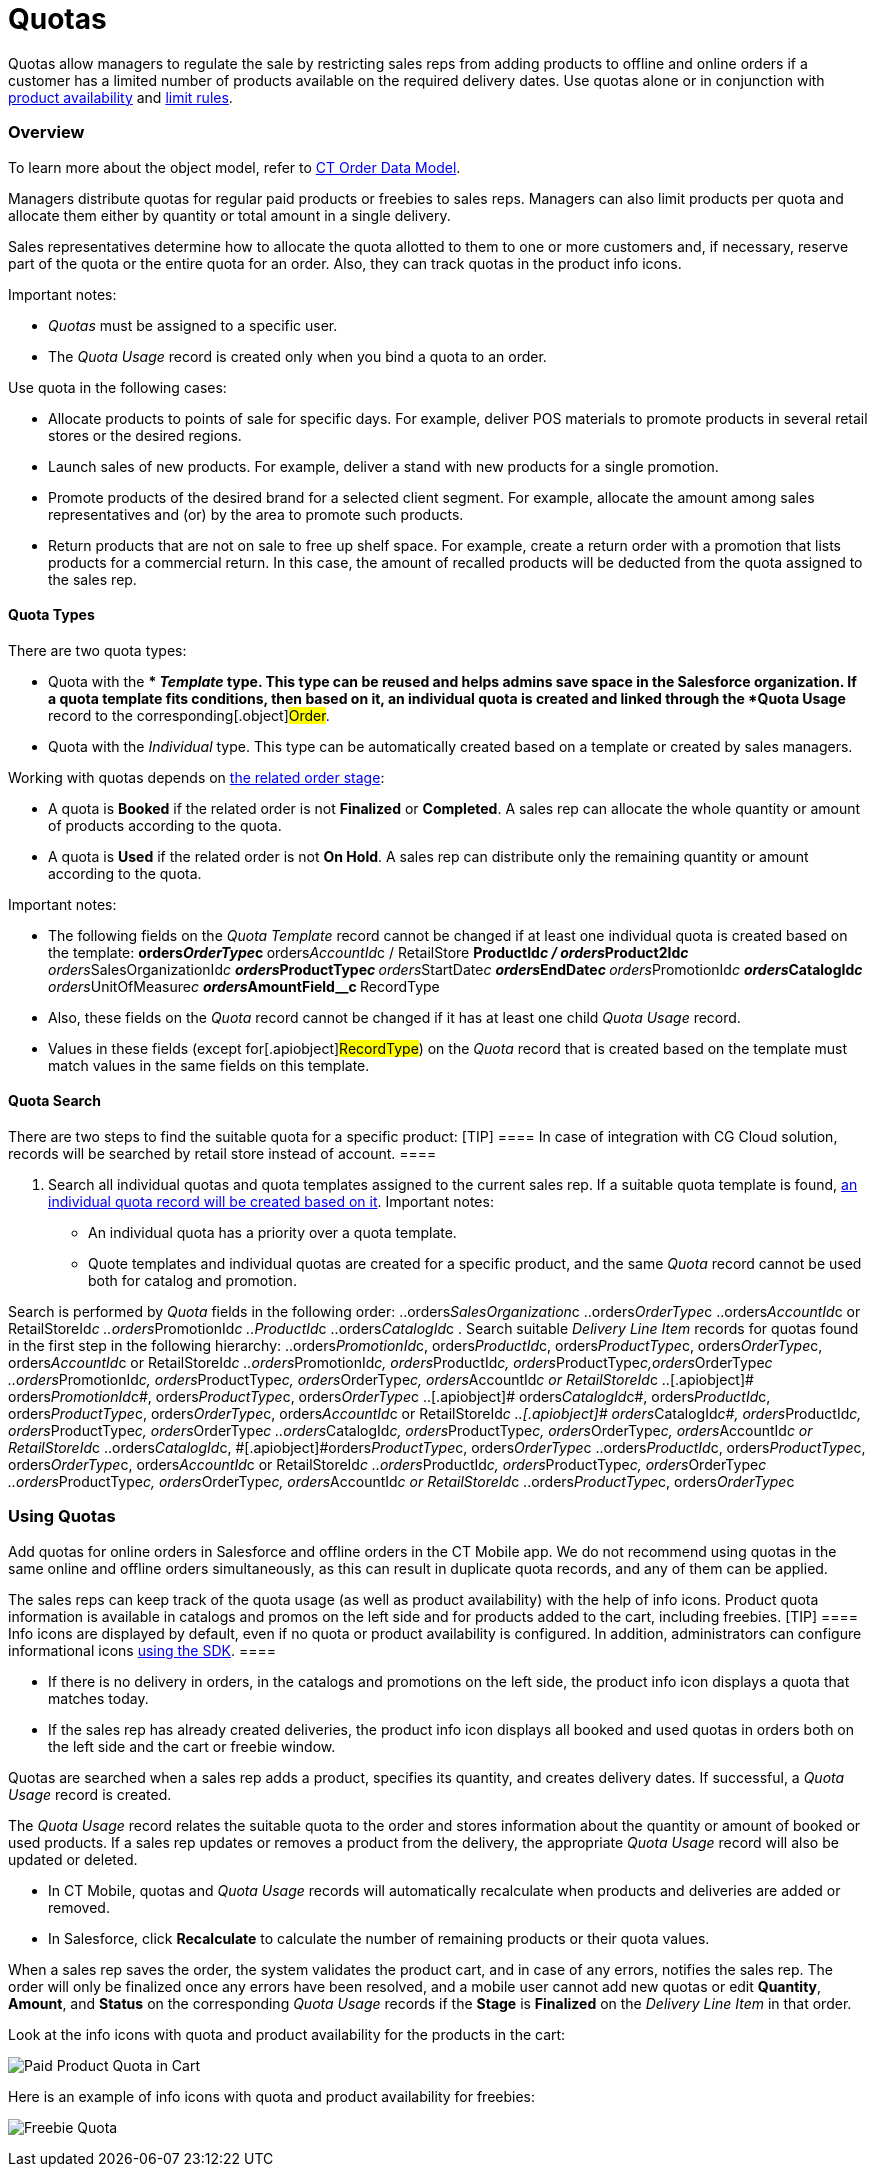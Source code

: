 = Quotas

Quotas allow managers to regulate the sale by restricting sales reps
from adding products to offline and online orders if a customer has a
limited number of products available on the required delivery dates. Use
quotas alone or in conjunction with
xref:admin-guide/managing-ct-orders/product-validation-in-order/product-availability/index[product availability] and
xref:admin-guide/managing-ct-orders/product-validation-in-order/limit-rules/index[limit rules].

:toc: :toclevels: 3

[[h2_773755849]]
=== Overview

To learn more about the object model, refer to
xref:admin-guide/managing-ct-orders/order-management/ref-guide/ct-order-data-model/index[CT Order Data Model].

Managers distribute quotas for regular paid products or freebies to
sales reps. Managers can also limit products per quota and allocate them
either by quantity or total amount in a single delivery.

Sales representatives determine how to allocate the quota allotted to
them to one or more customers and, if necessary, reserve part of the
quota or the entire quota for an order. Also, they can track quotas in
the product info icons.



Important notes:

* _Quotas_ must be assigned to a specific user.
* The _Quota Usage_ record is created only when you bind a quota to an
order.



Use quota in the following cases:

* Allocate products to points of sale for specific days. For example,
deliver POS materials to promote products in several retail stores or
the desired regions.
* Launch sales of new products. For example, deliver a stand with new
products for a single promotion.
* Promote products of the desired brand for a selected client segment.
For example, allocate the amount among sales representatives and (or) by
the area to promote such products.
* Return products that are not on sale to free up shelf space. For
example, create a return order with a promotion that lists products for
a commercial return. In this case, the amount of recalled products will
be deducted from the quota assigned to the sales rep.

[[h3_576888334]]
==== Quota Types

There are two quota types:

* Quota with the ** _Template_ type.
This type can be reused and helps admins save space in the Salesforce
organization. If a quota template fits conditions, then based on it, an
individual quota is created and linked through the *Quota Usage* record
to the corresponding[.object]#Order#.
* Quota with the _Individual_ type.
This type can be automatically created based on a template or created by
sales managers.



Working with quotas depends on
xref:admin-guide/managing-ct-orders/order-management/index#h2_158967301[the related order stage]:

* A quota is *Booked* if the related order is not *Finalized* or
*Completed*.
A sales rep can allocate the whole quantity or amount of products
according to the quota.
* A quota is *Used* if the related order is not *On Hold*.
A sales rep can distribute only the remaining quantity or amount
according to the quota.



Important notes:

* The following fields on the _Quota Template_ record cannot be changed
if at least one individual quota is created based on the template:
**[.apiobject]#orders__OrderType__c#
**[.apiobject]#orders__AccountId__с# /
[.apiobject]#RetailStore#
**[.apiobject]#ProductId__c# /
[.apiobject]#orders__Product2Id__c#
**[.apiobject]#orders__SalesOrganizationId__c#
**[.apiobject]#orders__ProductType__с#
**[.apiobject]#orders__StartDate__с#
**[.apiobject]#orders__EndDate__с#
**[.apiobject]#orders__PromotionId__с#
**[.apiobject]#orders__CatalogId__с#
**[.apiobject]#orders__UnitOfMeasure__с#
**[.apiobject]#orders__AmountField__c#
**[.apiobject]#RecordType#
* Also, these fields on the _Quota_ record cannot be changed if it has
at least one child _Quota Usage_ record.
* Values in these fields (except for[.apiobject]#RecordType#)
on the _Quota_ record that is created based on the template must match
values in the same fields on this template.

[[h3_1386411308]]
==== Quota Search

There are two steps to find the suitable quota for a specific product:
[TIP] ==== In case of integration with CG Cloud solution,
records will be searched by retail store instead of account. ====

. Search all individual quotas and quota templates assigned to the
current sales rep. If a suitable quota template is found,
xref:admin-guide/managing-ct-orders/product-validation-in-order/quotas/quota-field-reference#h2_12722709[an individual quota record
will be created based on it]. Important notes:
* An individual quota has a priority over a quota template.
* Quote templates and individual quotas are created for a specific
product, and the same _Quota_ record cannot be used both for catalog and
promotion.

Search is performed by _Quota_ fields in the following order:
..[.apiobject]#orders__SalesOrganization__c#
..[.apiobject]#orders__OrderType__c#
..[.apiobject]#orders__AccountId__c# or
[.apiobject]#RetailStoreId__c#
..[.apiobject]#orders__PromotionId__с#
..[.apiobject]#ProductId__c#
..[.apiobject]#orders__CatalogId__с#
. Search suitable _Delivery Line Item_ records for quotas found in the
first step in the following hierarchy:
..[.apiobject]#orders__PromotionId__с#,
[.apiobject]#orders__ProductId__c#,
[.apiobject]#orders__ProductType__с#,
[.apiobject]#orders__OrderType__c#,
[.apiobject]#orders__AccountId__c# or
[.apiobject]#RetailStoreId__c#
..[.apiobject]#orders__PromotionId__с#,
[.apiobject]#orders__ProductId__c#,
[.apiobject]#orders__ProductType__с#,[.apiobject]#orders__OrderType__c#
..[.apiobject]#orders__PromotionId__с#,
[.apiobject]#orders__ProductType__с#,
[.apiobject]#orders__OrderType__c#,
[.apiobject]#orders__AccountId__c# or
[.apiobject]#RetailStoreId__c#
..[.apiobject]# orders__PromotionId__с#,
[.apiobject]#orders__ProductType__с#,
[.apiobject]#orders__OrderType__c#
..[.apiobject]# orders__CatalogId__с#,
[.apiobject]#orders__ProductId__c#,
[.apiobject]#orders__ProductType__с#,
[.apiobject]#orders__OrderType__c#,
[.apiobject]#orders__AccountId__c# or
[.apiobject]#RetailStoreId__c#
..[.apiobject]# orders__CatalogId__с#,
[.apiobject]#orders__ProductId__c#, [.apiobject]#orders__ProductType__с#,
[.apiobject]#orders__OrderType__c#
..[.apiobject]#orders__CatalogId__с#,
[.apiobject]#orders__ProductType__с#,
[.apiobject]#orders__OrderType__c#, [.apiobject]#orders__AccountId__c or RetailStoreId__c#
..[.apiobject]#orders__CatalogId__с#,
[.apiobject]##[.apiobject]#orders__ProductType__с#,
[.apiobject]#orders__OrderType__c#
..[.apiobject]#orders__ProductId__c#,
[.apiobject]#orders__ProductType__с#,
[.apiobject]#orders__OrderType__c#,
[.apiobject]#orders__AccountId__c# or
[.apiobject]#RetailStoreId__c#
..[.apiobject]#orders__ProductId__c#,
[.apiobject]#orders__ProductType__с#,
[.apiobject]#orders__OrderType__c#
..[.apiobject]#orders__ProductType__с#,
[.apiobject]#orders__OrderType__c#,
[.apiobject]#orders__AccountId__c# or
[.apiobject]#RetailStoreId__c#
..[.apiobject]#orders__ProductType__с#,
[.apiobject]#orders__OrderType__c#

[[h2_275625523]]
=== Using Quotas

Add quotas for online orders in Salesforce and offline orders in the CT
Mobile app. We do not recommend using quotas in the same online and
offline orders simultaneously, as this can result in duplicate quota
records, and any of them can be applied.

The sales reps can keep track of the quota usage (as well as product
availability) with the help of info icons. Product quota information is
available in catalogs and promos on the left side and for products added
to the cart, including freebies.
[TIP] ==== Info icons are displayed by default, even if no quota
or product availability is configured. In addition, administrators can
configure informational icons
xref:5-6-sdk-displaying-info-icon[using the SDK]. ====

* If there is no delivery in orders, in the catalogs and promotions on
the left side, the product info icon displays a quota that matches
today.
* If the sales rep has already created deliveries, the product info icon
displays all booked and used quotas in orders both on the left side and
the cart or freebie window.



[.object]#Quotas# are searched when a sales rep adds a product,
specifies its quantity, and creates delivery dates. If successful, a
_Quota Usage_ record is created.

The _Quota Usage_ record relates the suitable quota to the order and
stores information about the quantity or amount of booked or used
products. If a sales rep updates or removes a product from the delivery,
the appropriate _Quota Usage_ record will also be updated or deleted.

* In CT Mobile, quotas and _Quota Usage_ records will automatically
recalculate when products and deliveries are added or removed.
* In Salesforce, click *Recalculate* to calculate the number of
remaining products or their quota values.

When a sales rep saves the order, the system validates the product cart,
and in case of any errors, notifies the sales rep. The order will only
be finalized once any errors have been resolved, and a mobile user
cannot add new quotas or edit *Quantity*, *Amount*, and *Status* on the
corresponding _Quota Usage_ records if the *Stage* is *Finalized* on the
_Delivery Line Item_ in that order.



Look at the info icons with quota and product availability for the
products in the cart:

image:Paid-Product-Quota-in-Cart.png[]



Here is an example of info icons with quota and product availability for
freebies:

image:Freebie-Quota.png[]



ifdef::hidden[]

[width="100%",cols="50%,50%",]
|===
|Salesforce |image

|CT Mobile iOS a|
Paid Product

image:Paid-Product-Quota-in-Cart.png[]



Freebie

image:Freebie-Quota.png[]

|===



[[h2_1149549305]]
=== Checking quotas on bundles

Quotas are checked on bundles depending on the value of the *Calculate
Price On* value of the [.object]## bundle:

* If *Calculate Prices On* = _Header_, quota is checked for the header
product and is applied for the whole bundle.
* If *Calculate Prices On* = _Components_,__ __quota is checked for both
header and components and validates both header and components of the
bundle.

See also:

* xref:workshop-6-3-configuring-quotas[Workshop 6.3: Configuring
Quotas]
